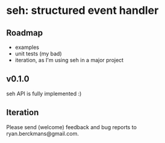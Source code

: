 
* seh: structured event handler

** Roadmap
+ examples
+ unit tests (my bad)
+ iteration, as I'm using seh in a major project

** v0.1.0
seh API is fully implemented :)

** Iteration
Please send (welcome) feedback and bug reports to ryan.berckmans@gmail.com.
